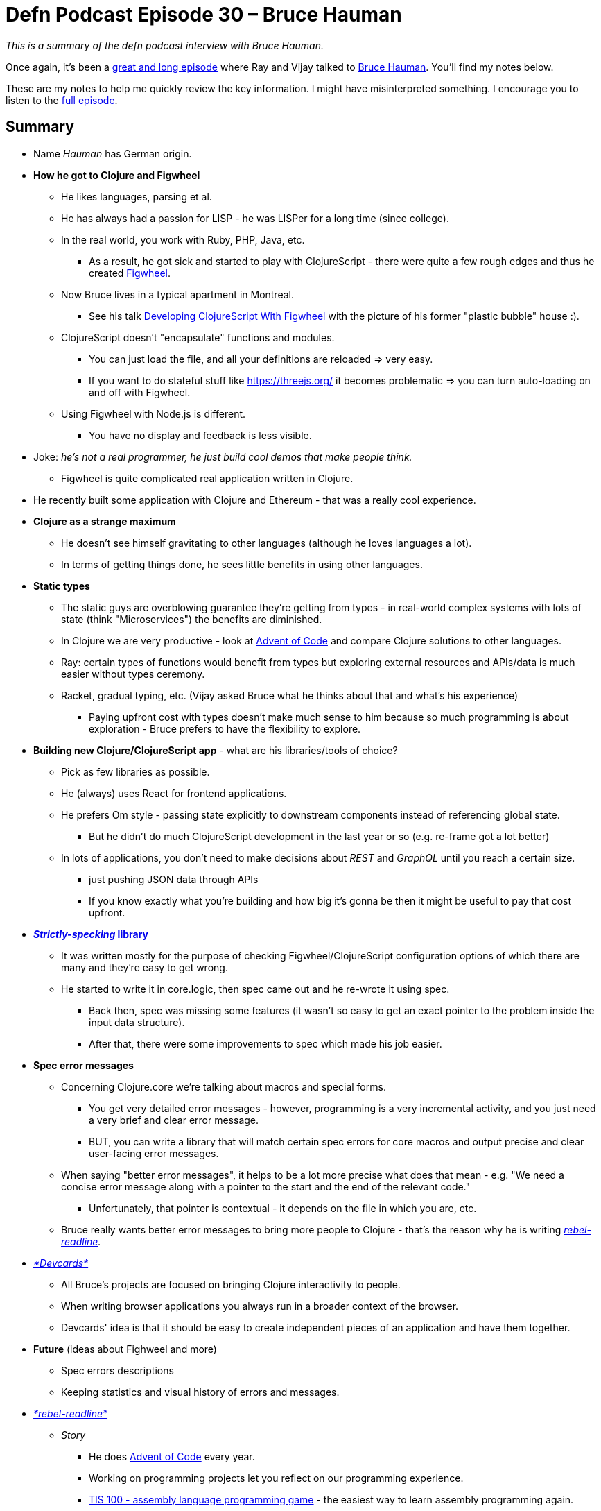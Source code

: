 = Defn Podcast Episode 30 – Bruce Hauman
:date: 2018-02-15

_This is a summary of the defn podcast interview with Bruce Hauman._

Once again, it's been a https://defn.audio/episodes/2018/02/10/bruce-hauman.html[great and long episode] where Ray and Vijay talked to https://github.com/bhauman[Bruce Hauman].
You'll find my notes below.

These are my notes to help me quickly review the key information.
I might have misinterpreted something.
I encourage you to listen to the https://defn.audio/episodes/2018/02/10/bruce-hauman.html[full episode].

 

== *Summary*

* Name _Hauman_ has German origin.
* *How he got to Clojure and Figwheel*
 ** He likes languages, parsing et al.
 ** He has always had a passion for LISP - he was LISPer for a long time (since college).
 ** In the real world, you work with Ruby, PHP, Java, etc.
  *** As a result, he got sick and started to play with ClojureScript - there were quite a few rough edges and thus he created https://github.com/bhauman/lein-figwheel[Figwheel].
 ** Now Bruce lives in a typical apartment in Montreal.
  *** See his talk https://youtu.be/j-kj2qwJa_E?t=557[Developing ClojureScript With Figwheel] with the picture of his former "plastic bubble" house :).
 ** ClojureScript doesn't "encapsulate" functions and modules.
  *** You can just load the file, and all your definitions are reloaded \=> very easy.
  *** If you want to do stateful stuff like https://threejs.org/ it becomes problematic \=> you can turn auto-loading on and off with Figwheel.
 ** Using Figwheel with Node.js is different.
  *** You have no display and feedback is less visible.
* Joke: _he's not a real programmer, he just build cool demos that make people think._
 ** Figwheel is quite complicated real application written in Clojure.
* He recently built some application with Clojure and Ethereum - that was a really cool experience.
* *Clojure as a strange maximum*
 ** He doesn't see himself gravitating to other languages (although he loves languages a lot).
 ** In terms of getting things done, he sees little benefits in using other languages.
* *Static types*
 ** The static guys are overblowing guarantee they're getting from types - in real-world complex systems with lots of state (think "Microservices") the benefits are diminished.
 ** In Clojure we are very productive - look at https://github.com/bhauman/advent-of-clojure[Advent of Code] and compare Clojure solutions to other languages.
 ** Ray: certain types of functions would benefit from types but exploring external resources and APIs/data is much easier without types ceremony.
 ** Racket, gradual typing, etc.
(Vijay asked Bruce what he thinks about that and what's his experience)
  *** Paying upfront cost with types doesn't make much sense to him because so much programming is about exploration - Bruce prefers to have the flexibility to explore.
* *Building new Clojure/ClojureScript app* - what are his libraries/tools of choice?
 ** Pick as few libraries as possible.
 ** He (always) uses React for frontend applications.
 ** He prefers Om style - passing state explicitly to downstream components instead of referencing global state.
  *** But he didn't do much ClojureScript development in the last year or so (e.g.
re-frame got a lot better)
 ** In lots of applications, you don't need to make decisions about _REST_ and _GraphQL_ until you reach a certain size.
  *** just pushing JSON data through APIs
  *** If you know exactly what you're building and how big it's gonna be then it might be useful to pay that cost upfront.
* https://github.com/bhauman/strictly-specking[*_Strictly-specking_ library*]
 ** It was written mostly for the purpose of checking Figwheel/ClojureScript configuration options of which there are many and they're easy to get wrong.
 ** He started to write it in core.logic, then spec came out and he re-wrote it using spec.
  *** Back then, spec was missing some features (it wasn't so easy to get an exact pointer to the problem inside the input data structure).
  *** After that, there were some improvements to spec which made his job easier.
* *Spec error messages*
 ** Concerning Clojure.core we're talking about macros and special forms.
  *** You get very detailed error messages - however, programming is a very incremental activity, and you just need a very brief and clear error message.
  *** BUT, you can write a library that will match certain spec errors for core macros and output precise and clear user-facing error messages.
 ** When saying "better error messages", it helps to be a lot more precise what does that mean - e.g.
"We need a concise error message along with a pointer to the start and the end of the relevant code."
  *** Unfortunately, that pointer is contextual - it depends on the file in which you are, etc.
 ** Bruce really wants better error messages to bring more people to Clojure - that's the reason why he is writing _https://github.com/bhauman/rebel-readline[rebel-readline]._
* https://github.com/bhauman/devcards[_*Devcards*_]
 ** All Bruce's projects are focused on bringing Clojure interactivity to people.
 ** When writing browser applications you always run in a broader context of the browser.
 ** Devcards' idea is that it should be easy to create independent pieces of an application and have them together.
* *Future* (ideas about Fighweel and more)
 ** Spec errors descriptions
 ** Keeping statistics and visual history of errors and messages.
* https://github.com/bhauman/rebel-readline[_*rebel-readline*_]
 ** _Story_
  *** He does https://github.com/bhauman/advent-of-clojure[Advent of Code] every year.
  *** Working on programming projects let you reflect on our programming experience.
  *** http://www.zachtronics.com/tis-100/[TIS 100 - assembly language programming  game] - the easiest way to learn assembly programming again.
  *** REPL is kind of a game - idea of building challenges in REPL;
he never got too far with this.
 ** Experienced Clojure programmers don't need a great REPL experience, but beginners need it.
  *** When you're new to Clojure it's impossible to choose an editor - everybody says: "Cursive, Emacs, Atom, ..."
  *** Ray: he struggled for one year or so to grasp the REPL - it's really a superpower of Clojure and now he uses it all the time.
 ** https://github.com/jline/jline3[JLine] provides a lot of functionality and makes things a lot easier.
 ** _rebel-_readline is practically an editor, and you can put many features there, but it's already great.
 ** IPython-like notebooks
  *** Not being in a file feels very constraining.
  *** You can use Devcards as a graphical REPL in a browser, and you have your code in a file!
 ** Reddit discussion: https://github.com/bhauman/rebel-readline/blob/master/README.md[Pre-release of rebel-readline by Bruce Hauman!
:D]
  *** _But the greatest benefit for me is that we can finally show newcomers an almost proper Clojure workflow without sending them to setup Emacs/vim/Cursive first._
 ** https://www.youtube.com/watch?v=kzbnk-zmSN0[*crepl* project idea]
  *** collaborative REPL
  *** Nice idea but they eventually ran out of money.
  *** Tmux can be used for shared typing into REPL but you can't see who's typing what and when he typed.
  *** Joke: _with Clojure we don't need multiple people;
we're so productive that just one man is enough._
 ** Bruce would like to have repl_-_readline ready for getting people's feedback in a couple of weeks.
* *JavaScript experience*
 ** Bruce enjoyed JavaScript back in time because of its dynamic nature.
 ** If he had a choice, he'd choose CoffeeScript.
* https://clojuriststogether.org/[_*Clojurists Together*_] *initiative*
 ** Figwheel is one of the sponsored projects.
 ** It's great;
please join in and support Clojure open source projects!
